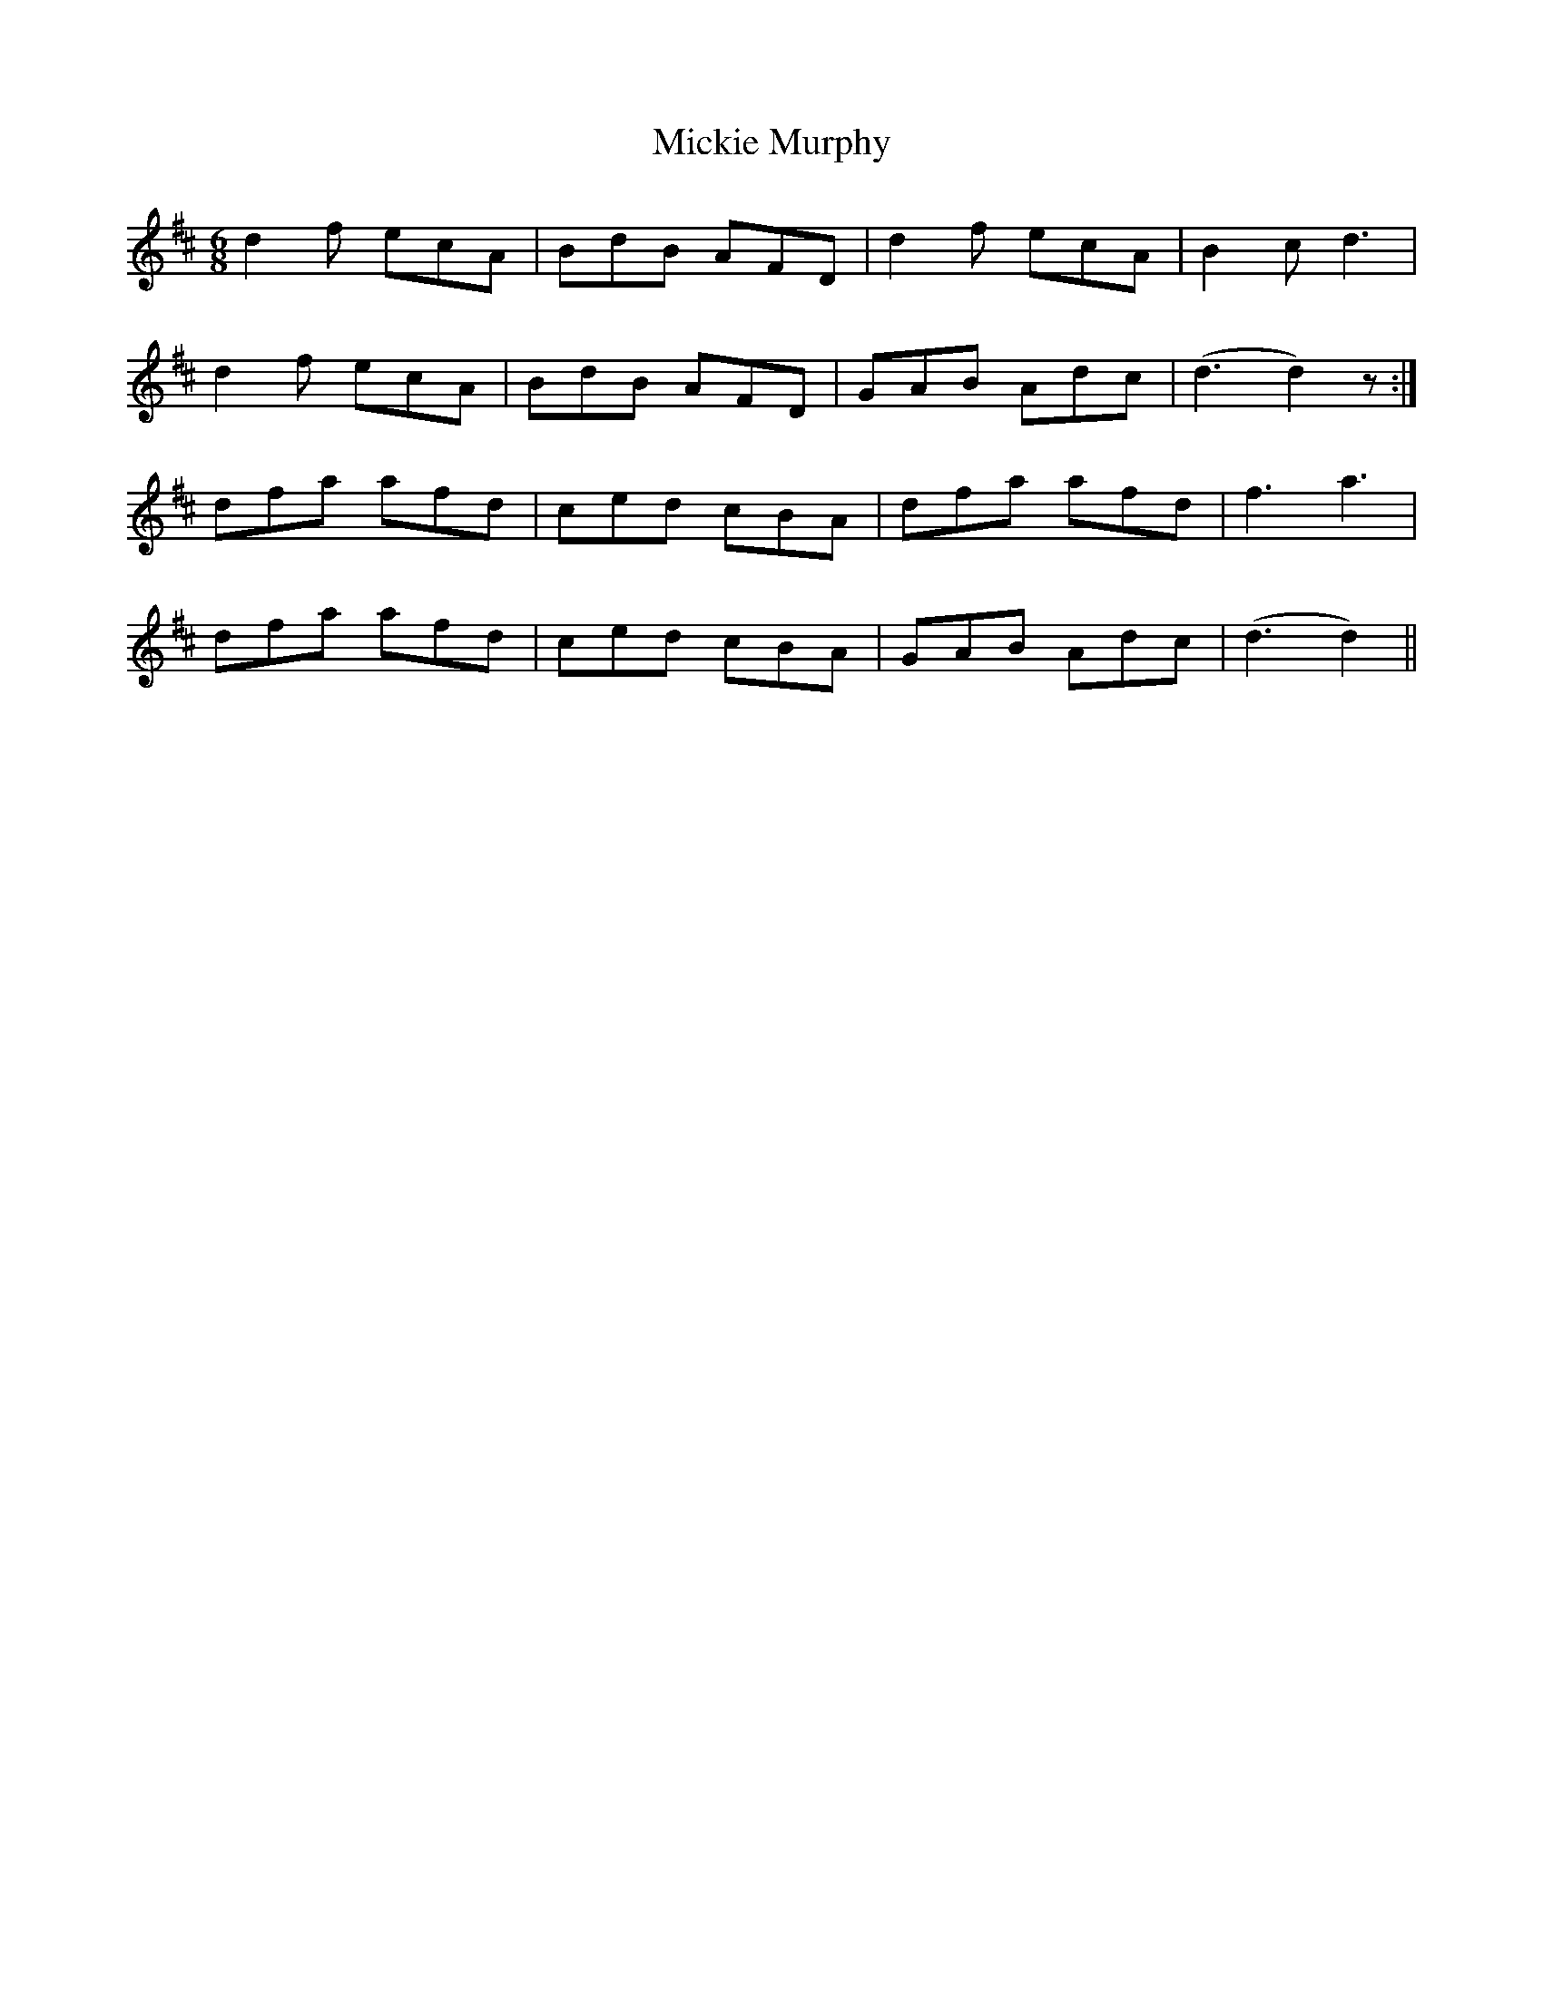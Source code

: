 X: 26638
T: Mickie Murphy
R: jig
M: 6/8
K: Dmajor
d2f ecA|BdB AFD|d2f ecA|B2c d3|
d2f ecA|BdB AFD|GAB Adc|(d3 d2)z:|
dfa afd|ced cBA|dfa afd|f3a3|
dfa afd|ced cBA|GAB Adc|(d3 d2)||

